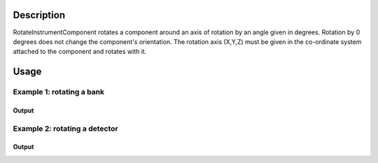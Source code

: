 .. algorithm::

.. summary::

.. alias::

.. properties::

Description
-----------

RotateInstrumentComponent rotates a component around an axis of rotation
by an angle given in degrees. Rotation by 0 degrees does not change the
component's orientation. The rotation axis (X,Y,Z) must be given in the
co-ordinate system attached to the component and rotates with it.

Usage
-----

Example 1: rotating a bank
##########################

.. testcode:: ExBank

  # Load a MUSR file
  musr = Load('MUSR00015189')
  # and use the first workspace in the workspace group
  ws = mtd['musr_1']

  print 'Original positions of detectors 1 and 2'
  print 'Det 1',ws.getInstrument().getDetector(1).getPos()
  print 'Det 2',ws.getInstrument().getDetector(2).getPos()

  # Rotate bank 'back' around the Z axis by 360 / 32 degrees.
  RotateInstrumentComponent( ws, ComponentName='back', X=0,Y=0,Z=1, Angle=360.0 / 32 )

  print 'Positions of detectors 1 and 2 after rotation'
  print 'Det 1',ws.getInstrument().getDetector(1).getPos()
  print 'Det 2',ws.getInstrument().getDetector(2).getPos()
  print 'Detector 1 took place of detector 2'

Output
^^^^^^

.. testoutput:: ExBank

  Original positions of detectors 1 and 2
  Det 1 [-0.0888151,-0.108221,0.145]
  Det 2 [-0.0659955,-0.123469,0.145]
  Positions of detectors 1 and 2 after rotation
  Det 1 [-0.0659955,-0.123469,0.145]
  Det 2 [-0.0406399,-0.133972,0.145]
  Detector 1 took place of detector 2

Example 2: rotating a detector
##############################

.. testcode:: ExDet

  import numpy as np

  # Load a MUSR file
  musr = Load('MUSR00015189')
  # and use the first workspace in the workspace group
  ws = mtd['musr_1']

  # Rotating a detector doesn't change its position, just its orientation

  # Original position of detector 33
  print ws.getInstrument().getDetector(33).getPos()

  # Caclulate the solid angles for all detectors in the instrument
  # The result is a single-bin workspace with solid angles for all spectra in ws
  saws = SolidAngle( ws )
  # Collect the solid angles from the first bin in saws and save them in numpy array.
  # Numpy module makes it easy to manipulate arrays
  sa1 = np.array( [ saws.readY(i)[0] for i in range(saws.getNumberHistograms()) ] )

  # Rotate detector 33 around the Z axis by 90 degrees.
  RotateInstrumentComponent( ws, DetectorID=33, X=0,Y=0,Z=1, Angle=90 )

  # Check the position of detector 33 stays unchanged
  print ws.getInstrument().getDetector(33).getPos()

  # Calculate the solid angles after rotation
  saws = SolidAngle( ws )
  sa2 = np.array( [ saws.readY(i)[0] for i in range(saws.getNumberHistograms()) ] )

  # Take element by element difference of the solid angles
  diff = sa2 - sa1
  print diff
  print 'The non-zero difference',diff[32] ,'is due to detector', ws.getDetector(32).getID()

Output
^^^^^^

.. testoutput:: ExDet

  [0.0888151,-0.108221,-0.145]
  [0.0888151,-0.108221,-0.145]
  [ 0.          0.          0.          0.          0.          0.          0.
    0.          0.          0.          0.          0.          0.          0.
    0.          0.          0.          0.          0.          0.          0.
    0.          0.          0.          0.          0.          0.          0.
    0.          0.          0.          0.         -0.04645313  0.          0.
    0.          0.          0.          0.          0.          0.          0.
    0.          0.          0.          0.          0.          0.          0.
    0.          0.          0.          0.          0.          0.          0.
    0.          0.          0.          0.          0.          0.          0.
    0.        ]
  The non-zero difference -0.0464531276188 is due to detector 33

.. categories::

.. sourcelink::
